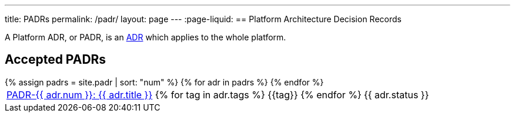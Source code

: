 ---
title: PADRs
permalink: /padr/
layout: page
---
:page-liquid:
== Platform Architecture Decision Records

A Platform ADR, or PADR, is an link:/about/#architecture-decision-records-adr[ADR] which applies to the whole platform. 

== Accepted PADRs

++++
<table>
{% assign padrs = site.padr | sort: "num" %}
{% for adr in padrs %}

  <tr>
    <td><span class="status-{{ adr.status | downcase }}">
      <a href="{{ adr.num | escape }}/">PADR-{{ adr.num }}: {{ adr.title }}</a>
      {% for tag in adr.tags %}
      <span class="tag tag-{{tag}}">{{tag}}</span>
      {% endfor %}</span>
    </td>
    <td>
      {{ adr.status }}
    </td>
  </tr>

{% endfor %}
</table>
++++

